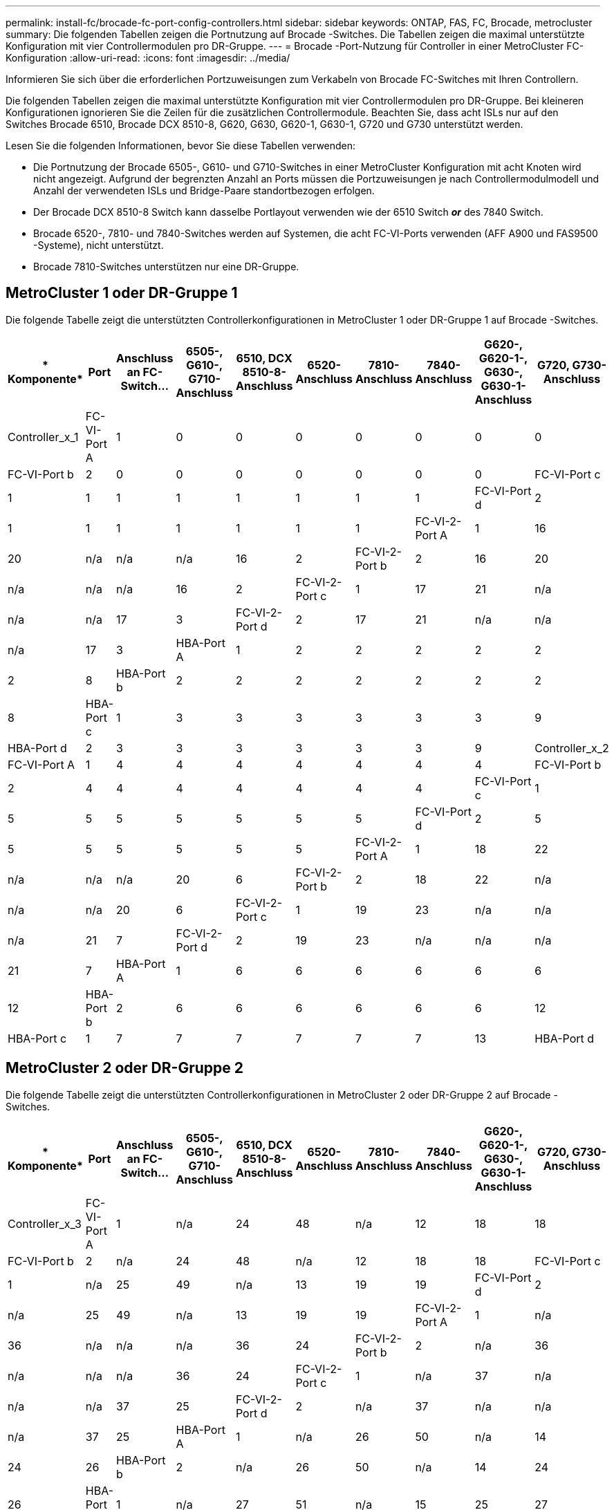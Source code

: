 ---
permalink: install-fc/brocade-fc-port-config-controllers.html 
sidebar: sidebar 
keywords: ONTAP, FAS, FC, Brocade, metrocluster 
summary: Die folgenden Tabellen zeigen die Portnutzung auf Brocade -Switches. Die Tabellen zeigen die maximal unterstützte Konfiguration mit vier Controllermodulen pro DR-Gruppe. 
---
= Brocade -Port-Nutzung für Controller in einer MetroCluster FC-Konfiguration
:allow-uri-read: 
:icons: font
:imagesdir: ../media/


[role="lead"]
Informieren Sie sich über die erforderlichen Portzuweisungen zum Verkabeln von Brocade FC-Switches mit Ihren Controllern.

Die folgenden Tabellen zeigen die maximal unterstützte Konfiguration mit vier Controllermodulen pro DR-Gruppe. Bei kleineren Konfigurationen ignorieren Sie die Zeilen für die zusätzlichen Controllermodule. Beachten Sie, dass acht ISLs nur auf den Switches Brocade 6510, Brocade DCX 8510-8, G620, G630, G620-1, G630-1, G720 und G730 unterstützt werden.

Lesen Sie die folgenden Informationen, bevor Sie diese Tabellen verwenden:

* Die Portnutzung der Brocade 6505-, G610- und G710-Switches in einer MetroCluster Konfiguration mit acht Knoten wird nicht angezeigt. Aufgrund der begrenzten Anzahl an Ports müssen die Portzuweisungen je nach Controllermodulmodell und Anzahl der verwendeten ISLs und Bridge-Paare standortbezogen erfolgen.
* Der Brocade DCX 8510-8 Switch kann dasselbe Portlayout verwenden wie der 6510 Switch *_or_* des 7840 Switch.
* Brocade 6520-, 7810- und 7840-Switches werden auf Systemen, die acht FC-VI-Ports verwenden (AFF A900 und FAS9500 -Systeme), nicht unterstützt.
* Brocade 7810-Switches unterstützen nur eine DR-Gruppe.




== MetroCluster 1 oder DR-Gruppe 1

Die folgende Tabelle zeigt die unterstützten Controllerkonfigurationen in MetroCluster 1 oder DR-Gruppe 1 auf Brocade -Switches.

[cols="2a,2a,2a,2a,2a,2a,2a,2a,2a,2a"]
|===
| * Komponente* | *Port* | *Anschluss an FC-Switch...* | *6505-, G610-, G710-Anschluss* | *6510, DCX 8510-8-Anschluss* | *6520-Anschluss* | *7810-Anschluss* | *7840-Anschluss* | *G620-, G620-1-, G630-, G630-1-Anschluss* | *G720, G730-Anschluss* 


 a| 
Controller_x_1
 a| 
FC-VI-Port A
 a| 
1
 a| 
0
 a| 
0
 a| 
0
 a| 
0
 a| 
0
 a| 
0
 a| 
0



 a| 
FC-VI-Port b
 a| 
2
 a| 
0
 a| 
0
 a| 
0
 a| 
0
 a| 
0
 a| 
0
 a| 
0



 a| 
FC-VI-Port c
 a| 
1
 a| 
1
 a| 
1
 a| 
1
 a| 
1
 a| 
1
 a| 
1
 a| 
1



 a| 
FC-VI-Port d
 a| 
2
 a| 
1
 a| 
1
 a| 
1
 a| 
1
 a| 
1
 a| 
1
 a| 
1



 a| 
FC-VI-2-Port A
 a| 
1
 a| 
16
 a| 
20
 a| 
n/a
 a| 
n/a
 a| 
n/a
 a| 
16
 a| 
2



 a| 
FC-VI-2-Port b
 a| 
2
 a| 
16
 a| 
20
 a| 
n/a
 a| 
n/a
 a| 
n/a
 a| 
16
 a| 
2



 a| 
FC-VI-2-Port c
 a| 
1
 a| 
17
 a| 
21
 a| 
n/a
 a| 
n/a
 a| 
n/a
 a| 
17
 a| 
3



 a| 
FC-VI-2-Port d
 a| 
2
 a| 
17
 a| 
21
 a| 
n/a
 a| 
n/a
 a| 
n/a
 a| 
17
 a| 
3



 a| 
HBA-Port A
 a| 
1
 a| 
2
 a| 
2
 a| 
2
 a| 
2
 a| 
2
 a| 
2
 a| 
8



 a| 
HBA-Port b
 a| 
2
 a| 
2
 a| 
2
 a| 
2
 a| 
2
 a| 
2
 a| 
2
 a| 
8



 a| 
HBA-Port c
 a| 
1
 a| 
3
 a| 
3
 a| 
3
 a| 
3
 a| 
3
 a| 
3
 a| 
9



 a| 
HBA-Port d
 a| 
2
 a| 
3
 a| 
3
 a| 
3
 a| 
3
 a| 
3
 a| 
3
 a| 
9



 a| 
Controller_x_2
 a| 
FC-VI-Port A
 a| 
1
 a| 
4
 a| 
4
 a| 
4
 a| 
4
 a| 
4
 a| 
4
 a| 
4



 a| 
FC-VI-Port b
 a| 
2
 a| 
4
 a| 
4
 a| 
4
 a| 
4
 a| 
4
 a| 
4
 a| 
4



 a| 
FC-VI-Port c
 a| 
1
 a| 
5
 a| 
5
 a| 
5
 a| 
5
 a| 
5
 a| 
5
 a| 
5



 a| 
FC-VI-Port d
 a| 
2
 a| 
5
 a| 
5
 a| 
5
 a| 
5
 a| 
5
 a| 
5
 a| 
5



 a| 
FC-VI-2-Port A
 a| 
1
 a| 
18
 a| 
22
 a| 
n/a
 a| 
n/a
 a| 
n/a
 a| 
20
 a| 
6



 a| 
FC-VI-2-Port b
 a| 
2
 a| 
18
 a| 
22
 a| 
n/a
 a| 
n/a
 a| 
n/a
 a| 
20
 a| 
6



 a| 
FC-VI-2-Port c
 a| 
1
 a| 
19
 a| 
23
 a| 
n/a
 a| 
n/a
 a| 
n/a
 a| 
21
 a| 
7



 a| 
FC-VI-2-Port d
 a| 
2
 a| 
19
 a| 
23
 a| 
n/a
 a| 
n/a
 a| 
n/a
 a| 
21
 a| 
7



 a| 
HBA-Port A
 a| 
1
 a| 
6
 a| 
6
 a| 
6
 a| 
6
 a| 
6
 a| 
6
 a| 
12



 a| 
HBA-Port b
 a| 
2
 a| 
6
 a| 
6
 a| 
6
 a| 
6
 a| 
6
 a| 
6
 a| 
12



 a| 
HBA-Port c
 a| 
1
 a| 
7
 a| 
7
 a| 
7
 a| 
7
 a| 
7
 a| 
7
 a| 
13



 a| 
HBA-Port d
 a| 
2
 a| 
7
 a| 
7
 a| 
7
 a| 
7
 a| 
7
 a| 
7
 a| 
13

|===


== MetroCluster 2 oder DR-Gruppe 2

Die folgende Tabelle zeigt die unterstützten Controllerkonfigurationen in MetroCluster 2 oder DR-Gruppe 2 auf Brocade -Switches.

[cols="10*"]
|===
| * Komponente* | *Port* | *Anschluss an FC-Switch...* | *6505-, G610-, G710-Anschluss* | *6510, DCX 8510-8-Anschluss* | *6520-Anschluss* | *7810-Anschluss* | *7840-Anschluss* | *G620-, G620-1-, G630-, G630-1-Anschluss* | *G720, G730-Anschluss* 


 a| 
Controller_x_3
 a| 
FC-VI-Port A
 a| 
1
 a| 
n/a
 a| 
24
 a| 
48
 a| 
n/a
 a| 
12
 a| 
18
 a| 
18



 a| 
FC-VI-Port b
 a| 
2
 a| 
n/a
 a| 
24
 a| 
48
 a| 
n/a
 a| 
12
 a| 
18
 a| 
18



 a| 
FC-VI-Port c
 a| 
1
 a| 
n/a
 a| 
25
 a| 
49
 a| 
n/a
 a| 
13
 a| 
19
 a| 
19



 a| 
FC-VI-Port d
 a| 
2
 a| 
n/a
 a| 
25
 a| 
49
 a| 
n/a
 a| 
13
 a| 
19
 a| 
19



 a| 
FC-VI-2-Port A
 a| 
1
 a| 
n/a
 a| 
36
 a| 
n/a
 a| 
n/a
 a| 
n/a
 a| 
36
 a| 
24



 a| 
FC-VI-2-Port b
 a| 
2
 a| 
n/a
 a| 
36
 a| 
n/a
 a| 
n/a
 a| 
n/a
 a| 
36
 a| 
24



 a| 
FC-VI-2-Port c
 a| 
1
 a| 
n/a
 a| 
37
 a| 
n/a
 a| 
n/a
 a| 
n/a
 a| 
37
 a| 
25



 a| 
FC-VI-2-Port d
 a| 
2
 a| 
n/a
 a| 
37
 a| 
n/a
 a| 
n/a
 a| 
n/a
 a| 
37
 a| 
25



 a| 
HBA-Port A
 a| 
1
 a| 
n/a
 a| 
26
 a| 
50
 a| 
n/a
 a| 
14
 a| 
24
 a| 
26



 a| 
HBA-Port b
 a| 
2
 a| 
n/a
 a| 
26
 a| 
50
 a| 
n/a
 a| 
14
 a| 
24
 a| 
26



 a| 
HBA-Port c
 a| 
1
 a| 
n/a
 a| 
27
 a| 
51
 a| 
n/a
 a| 
15
 a| 
25
 a| 
27



 a| 
HBA-Port d
 a| 
2
 a| 
n/a
 a| 
27
 a| 
51
 a| 
n/a
 a| 
15
 a| 
25
 a| 
27



 a| 
Controller_x_4
 a| 
FC-VI-Port A
 a| 
1
 a| 
n/a
 a| 
28
 a| 
52
 a| 
n/a
 a| 
16
 a| 
22
 a| 
22



 a| 
FC-VI-Port b
 a| 
2
 a| 
n/a
 a| 
28
 a| 
52
 a| 
n/a
 a| 
16
 a| 
22
 a| 
22



 a| 
FC-VI-Port c
 a| 
1
 a| 
n/a
 a| 
29
 a| 
53
 a| 
n/a
 a| 
17
 a| 
23
 a| 
23



 a| 
FC-VI-Port d
 a| 
2
 a| 
n/a
 a| 
29
 a| 
53
 a| 
n/a
 a| 
17
 a| 
23
 a| 
23



 a| 
FC-VI-2-Port A
 a| 
1
 a| 
n/a
 a| 
38
 a| 
n/a
 a| 
n/a
 a| 
n/a
 a| 
38
 a| 
28



 a| 
FC-VI-2-Port b
 a| 
2
 a| 
n/a
 a| 
38
 a| 
n/a
 a| 
n/a
 a| 
n/a
 a| 
38
 a| 
28



 a| 
FC-VI-2-Port c
 a| 
1
 a| 
n/a
 a| 
39
 a| 
n/a
 a| 
n/a
 a| 
n/a
 a| 
39
 a| 
29



 a| 
FC-VI-2-Port d
 a| 
2
 a| 
n/a
 a| 
39
 a| 
n/a
 a| 
n/a
 a| 
n/a
 a| 
39
 a| 
29



 a| 
HBA-Port A
 a| 
1
 a| 
n/a
 a| 
30
 a| 
54
 a| 
n/a
 a| 
18
 a| 
28
 a| 
30



 a| 
HBA-Port b
 a| 
2
 a| 
n/a
 a| 
30
 a| 
54
 a| 
n/a
 a| 
18
 a| 
28
 a| 
30



 a| 
HBA-Port c
 a| 
1
 a| 
n/a
 a| 
31
 a| 
55
 a| 
n/a
 a| 
19
 a| 
29
 a| 
31



 a| 
HBA-Port d
 a| 
2
 a| 
n/a
 a| 
31
 a| 
55
 a| 
n/a
 a| 
19
 a| 
29
 a| 
31

|===


== MetroCluster 3 oder DR-Gruppe 3

Die folgende Tabelle zeigt die unterstützten Controllerkonfigurationen in MetroCluster 3 oder DR-Gruppe 3 auf Brocade -Switches.

[cols="2a,2a,2a,2a,2a"]
|===
| * Komponente* | *Port* | *Anschluss an FC-Switch...* | *G630, G630-1-Anschluss* | *G730-Anschluss* 


 a| 
Controller_x_5
 a| 
FC-VI-Port A
 a| 
1
 a| 
48
 a| 
48



 a| 
FC-VI-Port b
 a| 
2
 a| 
48
 a| 
48



 a| 
FC-VI-Port c
 a| 
1
 a| 
49
 a| 
49



 a| 
FC-VI-Port d
 a| 
2
 a| 
49
 a| 
49



 a| 
FC-VI-2-Port A
 a| 
1
 a| 
64
 a| 
50



 a| 
FC-VI-2-Port b
 a| 
2
 a| 
64
 a| 
50



 a| 
FC-VI-2-Port c
 a| 
1
 a| 
65
 a| 
51



 a| 
FC-VI-2-Port d
 a| 
2
 a| 
65
 a| 
51



 a| 
HBA-Port A
 a| 
1
 a| 
50
 a| 
56



 a| 
HBA-Port b
 a| 
2
 a| 
50
 a| 
56



 a| 
HBA-Port c
 a| 
1
 a| 
51
 a| 
57



 a| 
HBA-Port d
 a| 
2
 a| 
51
 a| 
57



 a| 
Controller_x_6
 a| 
FC-VI-Port A
 a| 
1
 a| 
52
 a| 
52



 a| 
FC-VI-Port b
 a| 
2
 a| 
52
 a| 
52



 a| 
FC-VI-Port c
 a| 
1
 a| 
53
 a| 
53



 a| 
FC-VI-Port d
 a| 
2
 a| 
53
 a| 
53



 a| 
FC-VI-2-Port A
 a| 
1
 a| 
68
 a| 
54



 a| 
FC-VI-2-Port b
 a| 
2
 a| 
68
 a| 
54



 a| 
FC-VI-2-Port c
 a| 
1
 a| 
69
 a| 
55



 a| 
FC-VI-2-Port d
 a| 
2
 a| 
69
 a| 
55



 a| 
HBA-Port A
 a| 
1
 a| 
54
 a| 
60



 a| 
HBA-Port b
 a| 
2
 a| 
54
 a| 
60



 a| 
HBA-Port c
 a| 
1
 a| 
55
 a| 
61



 a| 
HBA-Port d
 a| 
2
 a| 
55
 a| 
61

|===


== MetroCluster 4 oder DR-Gruppe 4

Die folgende Tabelle zeigt die unterstützten Controllerkonfigurationen in MetroCluster 4 oder DR-Gruppe 4 auf Brocade -Switches.

[cols="2a,2a,2a,2a,2a"]
|===
| * Komponente* | *Port* | *Anschluss an FC-Switch...* | *G630, G630-1-Anschluss* | *G730-Anschluss* 


 a| 
Controller_x_7
 a| 
FC-VI-Port A
 a| 
1
 a| 
66
 a| 
66



 a| 
FC-VI-Port b
 a| 
2
 a| 
66
 a| 
66



 a| 
FC-VI-Port c
 a| 
1
 a| 
67
 a| 
67



 a| 
FC-VI-Port d
 a| 
2
 a| 
67
 a| 
67



 a| 
FC-VI-2-Port A
 a| 
1
 a| 
84
 a| 
72



 a| 
FC-VI-2-Port b
 a| 
2
 a| 
84
 a| 
72



 a| 
FC-VI-2-Port c
 a| 
1
 a| 
85
 a| 
73



 a| 
FC-VI-2-Port d
 a| 
2
 a| 
85
 a| 
73



 a| 
HBA-Port A
 a| 
1
 a| 
72
 a| 
74



 a| 
HBA-Port b
 a| 
2
 a| 
72
 a| 
74



 a| 
HBA-Port c
 a| 
1
 a| 
73
 a| 
75



 a| 
HBA-Port d
 a| 
2
 a| 
73
 a| 
75



 a| 
Controller_x_8
 a| 
FC-VI-Port A
 a| 
1
 a| 
70
 a| 
70



 a| 
FC-VI-Port b
 a| 
2
 a| 
70
 a| 
70



 a| 
FC-VI-Port c
 a| 
1
 a| 
71
 a| 
71



 a| 
FC-VI-Port d
 a| 
2
 a| 
71
 a| 
71



 a| 
FC-VI-2-Port A
 a| 
1
 a| 
86
 a| 
76



 a| 
FC-VI-2-Port b
 a| 
2
 a| 
86
 a| 
76



 a| 
FC-VI-2-Port c
 a| 
1
 a| 
87
 a| 
77



 a| 
FC-VI-2-Port d
 a| 
2
 a| 
87
 a| 
77



 a| 
HBA-Port A
 a| 
1
 a| 
76
 a| 
78



 a| 
HBA-Port b
 a| 
2
 a| 
76
 a| 
78



 a| 
HBA-Port c
 a| 
1
 a| 
77
 a| 
79



 a| 
HBA-Port d
 a| 
2
 a| 
77
 a| 
79

|===